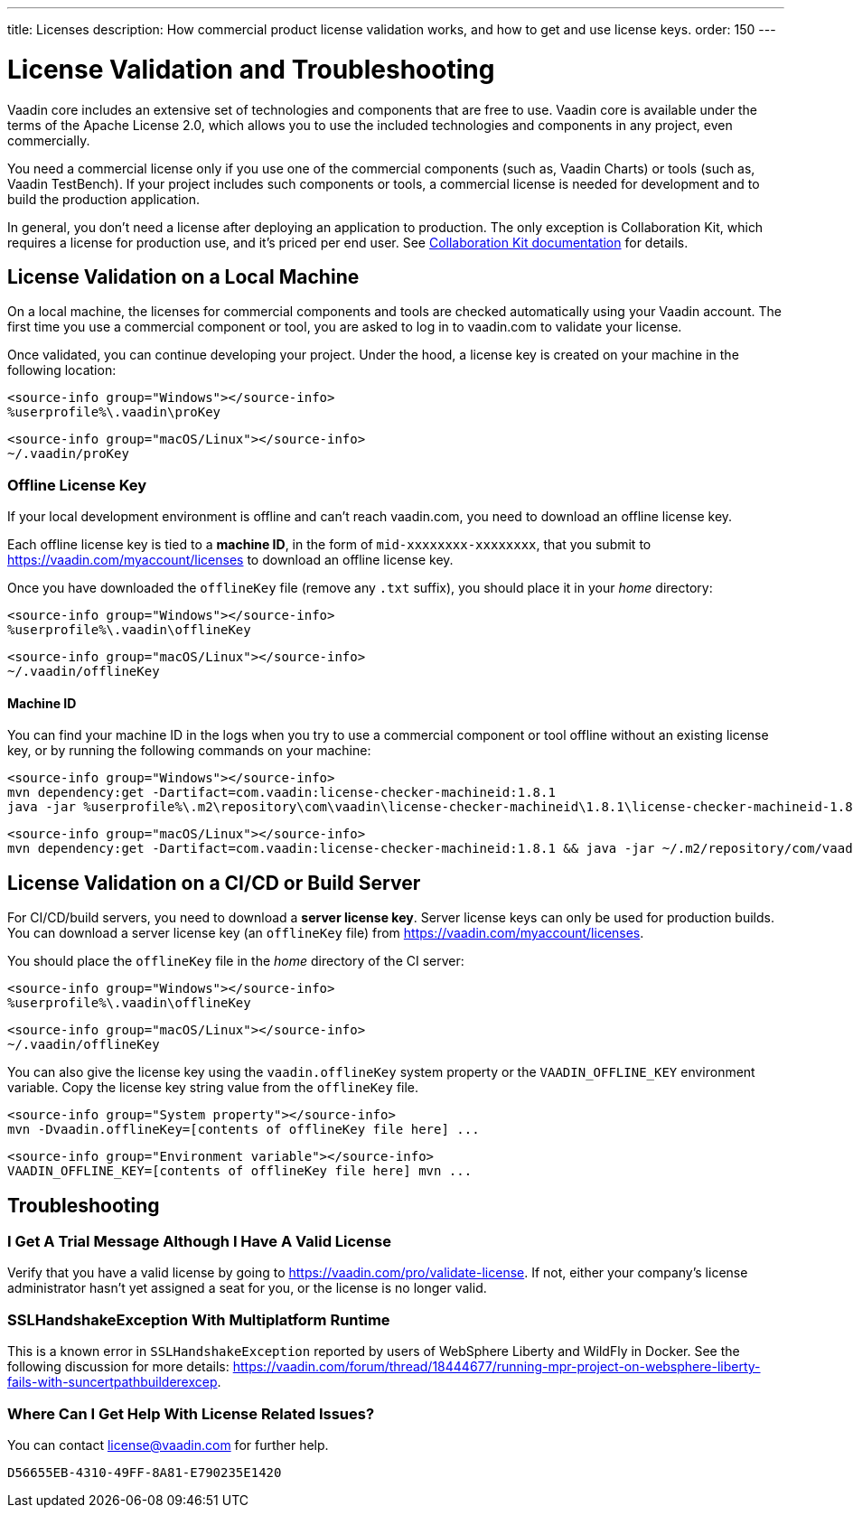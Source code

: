 ---
title: Licenses
description: How commercial product license validation works, and how to get and use license keys.
order: 150
---

= License Validation and Troubleshooting

Vaadin core includes an extensive set of technologies and components that are free to use.
Vaadin core is available under the terms of the Apache License 2.0, which allows you to use the included technologies and components in any project, even commercially.

You need a commercial license only if you use one of the commercial components (such as, Vaadin Charts) or tools (such as, Vaadin TestBench).
If your project includes such components or tools, a commercial license is needed for development and to build the production application.

In general, you don't need a license after deploying an application to production.
The only exception is Collaboration Kit, which requires a license for production use, and it's priced per end user.
See <<{articles}/tools/collaboration/developing-with-ce#,Collaboration Kit documentation>> for details.

[[online-license-key]]
== License Validation on a Local Machine

pass:[<!-- vale Vale.Terms = NO -->]

On a local machine, the licenses for commercial components and tools are checked automatically using your Vaadin account.
The first time you use a commercial component or tool, you are asked to log in to vaadin.com to validate your license.

pass:[<!-- vale Vale.Terms = YES -->]

Once validated, you can continue developing your project.
Under the hood, a license key is created on your machine in the following location:

[.example]
--
[source,filesystem]
----
<source-info group="Windows"></source-info>
%userprofile%\.vaadin\proKey
----

[source,filesystem]
----
<source-info group="macOS/Linux"></source-info>
~/.vaadin/proKey
----
--

pass:[<!-- vale Vale.Terms = NO -->]

[since:com.vaadin:vaadin@V23.2]
[[offline-license-key]]
=== Offline License Key

If your local development environment is offline and can't reach vaadin.com, you need to download an offline license key.

pass:[<!-- vale Vale.Terms = YES -->]

Each offline license key is tied to a *machine ID*, in the form of `mid-xxxxxxxx-xxxxxxxx`, that you submit to https://vaadin.com/myaccount/licenses to download an offline license key.

Once you have downloaded the [filename]`offlineKey` file (remove any [filename]`.txt` suffix), you should place it in your _home_ directory:

[.example]
--
[source,filesystem]
----
<source-info group="Windows"></source-info>
%userprofile%\.vaadin\offlineKey
----

[source,filesystem]
----
<source-info group="macOS/Linux"></source-info>
~/.vaadin/offlineKey
----
--

==== Machine ID

You can find your machine ID in the logs when you try to use a commercial component or tool offline without an existing license key, or by running the following commands on your machine:

[.example]
--
[source,terminal]
----
<source-info group="Windows"></source-info>
mvn dependency:get -Dartifact=com.vaadin:license-checker-machineid:1.8.1
java -jar %userprofile%\.m2\repository\com\vaadin\license-checker-machineid\1.8.1\license-checker-machineid-1.8.1.jar
----

[source,terminal]
----
<source-info group="macOS/Linux"></source-info>
mvn dependency:get -Dartifact=com.vaadin:license-checker-machineid:1.8.1 && java -jar ~/.m2/repository/com/vaadin/license-checker-machineid/1.8.1/license-checker-machineid-1.8.1.jar
----
--


[[server-license-key]]
== License Validation on a CI/CD or Build Server

For CI/CD/build servers, you need to download a **server license key**.
Server license keys can only be used for production builds.
You can download a server license key (an [filename]`offlineKey` file) from https://vaadin.com/myaccount/licenses.

You should place the [filename]`offlineKey` file in the _home_ directory of the CI server:

[.example]
--
[source,filesystem]
----
<source-info group="Windows"></source-info>
%userprofile%\.vaadin\offlineKey
----

[source,filesystem]
----
<source-info group="macOS/Linux"></source-info>
~/.vaadin/offlineKey
----
--

You can also give the license key using the `vaadin.offlineKey` system property or the `VAADIN_OFFLINE_KEY` environment variable.
Copy the license key string value from the [filename]`offlineKey` file.

[.example]
--
[source,terminal]
----
<source-info group="System property"></source-info>
mvn -Dvaadin.offlineKey=[contents of offlineKey file here] ...
----

[source,terminal]
----
<source-info group="Environment variable"></source-info>
VAADIN_OFFLINE_KEY=[contents of offlineKey file here] mvn ...
----
--

== Troubleshooting

// Questions are presented in the first person format
pass:[<!-- vale Vaadin.FirstPerson = NO -->]

=== I Get A Trial Message Although I Have A Valid License
Verify that you have a valid license by going to https://vaadin.com/pro/validate-license.
If not, either your company's license administrator hasn't yet assigned a seat for you, or the license is no longer valid.

=== SSLHandshakeException With Multiplatform Runtime
This is a known error in `SSLHandshakeException` reported by users of WebSphere Liberty and WildFly in Docker.
See the following discussion for more details: https://vaadin.com/forum/thread/18444677/running-mpr-project-on-websphere-liberty-fails-with-suncertpathbuilderexcep.

=== Where Can I Get Help With License Related Issues?
You can contact link:mailto:license@vaadin.com[license@vaadin.com] for further help.


[discussion-id]`D56655EB-4310-49FF-8A81-E790235E1420`
